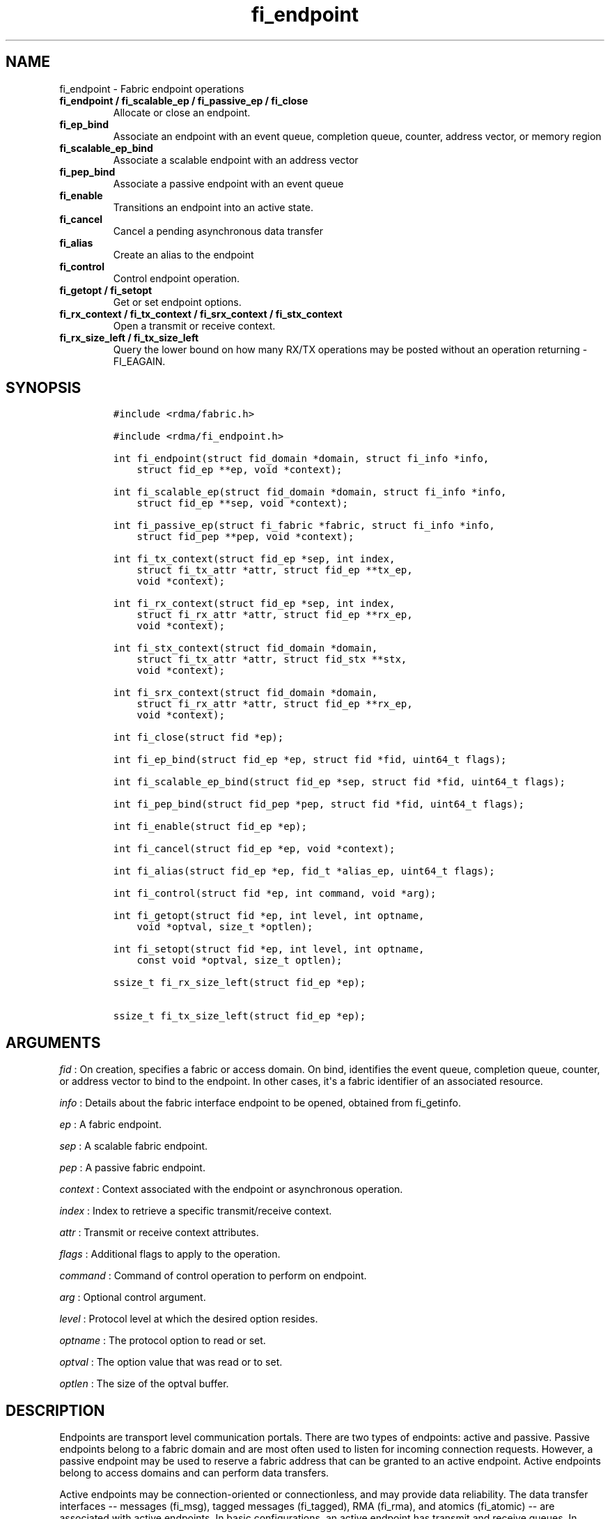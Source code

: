 .TH "fi_endpoint" "3" "2016\-02\-28" "Libfabric Programmer\[aq]s Manual" "\@VERSION\@"
.SH NAME
.PP
fi_endpoint \- Fabric endpoint operations
.TP
.B fi_endpoint / fi_scalable_ep / fi_passive_ep / fi_close
Allocate or close an endpoint.
.RS
.RE
.TP
.B fi_ep_bind
Associate an endpoint with an event queue, completion queue, counter,
address vector, or memory region
.RS
.RE
.TP
.B fi_scalable_ep_bind
Associate a scalable endpoint with an address vector
.RS
.RE
.TP
.B fi_pep_bind
Associate a passive endpoint with an event queue
.RS
.RE
.TP
.B fi_enable
Transitions an endpoint into an active state.
.RS
.RE
.TP
.B fi_cancel
Cancel a pending asynchronous data transfer
.RS
.RE
.TP
.B fi_alias
Create an alias to the endpoint
.RS
.RE
.TP
.B fi_control
Control endpoint operation.
.RS
.RE
.TP
.B fi_getopt / fi_setopt
Get or set endpoint options.
.RS
.RE
.TP
.B fi_rx_context / fi_tx_context / fi_srx_context / fi_stx_context
Open a transmit or receive context.
.RS
.RE
.TP
.B fi_rx_size_left / fi_tx_size_left
Query the lower bound on how many RX/TX operations may be posted without
an operation returning \-FI_EAGAIN.
.RS
.RE
.SH SYNOPSIS
.IP
.nf
\f[C]
#include\ <rdma/fabric.h>

#include\ <rdma/fi_endpoint.h>

int\ fi_endpoint(struct\ fid_domain\ *domain,\ struct\ fi_info\ *info,
\ \ \ \ struct\ fid_ep\ **ep,\ void\ *context);

int\ fi_scalable_ep(struct\ fid_domain\ *domain,\ struct\ fi_info\ *info,
\ \ \ \ struct\ fid_ep\ **sep,\ void\ *context);

int\ fi_passive_ep(struct\ fi_fabric\ *fabric,\ struct\ fi_info\ *info,
\ \ \ \ struct\ fid_pep\ **pep,\ void\ *context);

int\ fi_tx_context(struct\ fid_ep\ *sep,\ int\ index,
\ \ \ \ struct\ fi_tx_attr\ *attr,\ struct\ fid_ep\ **tx_ep,
\ \ \ \ void\ *context);

int\ fi_rx_context(struct\ fid_ep\ *sep,\ int\ index,
\ \ \ \ struct\ fi_rx_attr\ *attr,\ struct\ fid_ep\ **rx_ep,
\ \ \ \ void\ *context);

int\ fi_stx_context(struct\ fid_domain\ *domain,
\ \ \ \ struct\ fi_tx_attr\ *attr,\ struct\ fid_stx\ **stx,
\ \ \ \ void\ *context);

int\ fi_srx_context(struct\ fid_domain\ *domain,
\ \ \ \ struct\ fi_rx_attr\ *attr,\ struct\ fid_ep\ **rx_ep,
\ \ \ \ void\ *context);

int\ fi_close(struct\ fid\ *ep);

int\ fi_ep_bind(struct\ fid_ep\ *ep,\ struct\ fid\ *fid,\ uint64_t\ flags);

int\ fi_scalable_ep_bind(struct\ fid_ep\ *sep,\ struct\ fid\ *fid,\ uint64_t\ flags);

int\ fi_pep_bind(struct\ fid_pep\ *pep,\ struct\ fid\ *fid,\ uint64_t\ flags);

int\ fi_enable(struct\ fid_ep\ *ep);

int\ fi_cancel(struct\ fid_ep\ *ep,\ void\ *context);

int\ fi_alias(struct\ fid_ep\ *ep,\ fid_t\ *alias_ep,\ uint64_t\ flags);

int\ fi_control(struct\ fid\ *ep,\ int\ command,\ void\ *arg);

int\ fi_getopt(struct\ fid\ *ep,\ int\ level,\ int\ optname,
\ \ \ \ void\ *optval,\ size_t\ *optlen);

int\ fi_setopt(struct\ fid\ *ep,\ int\ level,\ int\ optname,
\ \ \ \ const\ void\ *optval,\ size_t\ optlen);

ssize_t\ fi_rx_size_left(struct\ fid_ep\ *ep);

ssize_t\ fi_tx_size_left(struct\ fid_ep\ *ep);
\f[]
.fi
.SH ARGUMENTS
.PP
\f[I]fid\f[] : On creation, specifies a fabric or access domain.
On bind, identifies the event queue, completion queue, counter, or
address vector to bind to the endpoint.
In other cases, it\[aq]s a fabric identifier of an associated resource.
.PP
\f[I]info\f[] : Details about the fabric interface endpoint to be
opened, obtained from fi_getinfo.
.PP
\f[I]ep\f[] : A fabric endpoint.
.PP
\f[I]sep\f[] : A scalable fabric endpoint.
.PP
\f[I]pep\f[] : A passive fabric endpoint.
.PP
\f[I]context\f[] : Context associated with the endpoint or asynchronous
operation.
.PP
\f[I]index\f[] : Index to retrieve a specific transmit/receive context.
.PP
\f[I]attr\f[] : Transmit or receive context attributes.
.PP
\f[I]flags\f[] : Additional flags to apply to the operation.
.PP
\f[I]command\f[] : Command of control operation to perform on endpoint.
.PP
\f[I]arg\f[] : Optional control argument.
.PP
\f[I]level\f[] : Protocol level at which the desired option resides.
.PP
\f[I]optname\f[] : The protocol option to read or set.
.PP
\f[I]optval\f[] : The option value that was read or to set.
.PP
\f[I]optlen\f[] : The size of the optval buffer.
.SH DESCRIPTION
.PP
Endpoints are transport level communication portals.
There are two types of endpoints: active and passive.
Passive endpoints belong to a fabric domain and are most often used to
listen for incoming connection requests.
However, a passive endpoint may be used to reserve a fabric address that
can be granted to an active endpoint.
Active endpoints belong to access domains and can perform data
transfers.
.PP
Active endpoints may be connection\-oriented or connectionless, and may
provide data reliability.
The data transfer interfaces \-\- messages (fi_msg), tagged messages
(fi_tagged), RMA (fi_rma), and atomics (fi_atomic) \-\- are associated
with active endpoints.
In basic configurations, an active endpoint has transmit and receive
queues.
In general, operations that generate traffic on the fabric are posted to
the transmit queue.
This includes all RMA and atomic operations, along with sent messages
and sent tagged messages.
Operations that post buffers for receiving incoming data are submitted
to the receive queue.
.PP
Active endpoints are created in the disabled state.
They must transition into an enabled state before accepting data
transfer operations, including posting of receive buffers.
The fi_enable call is used to transition an endpoint into an active
enabled state.
The fi_connect and fi_accept calls will also transition an endpoint into
the enabled state, if it is not already active.
.PP
In order to transition an endpoint into an enabled state, it must be
bound to one or more fabric resources.
An endpoint that will generate asynchronous completions, either through
data transfer operations or communication establishment events, must be
bound to the appropriate completion queues or event queues before being
enabled.
.PP
Once an endpoint has been activated, it may be associated with memory
regions and address vectors.
Receive buffers may be posted to it, and calls may be made to connection
establishment routines.
Connectionless endpoints may also perform data transfers.
.PP
The behavior of an endpoint may be adjusted by setting its control data
and protocol options.
This allows the underlying provider to redirect function calls to
implementations optimized to meet the desired application behavior.
.PP
If an endpoint experiences a critical error, it will transition back
into a disabled state.
Critical errors are reported through the event queue associated with the
EP.
In certain cases, a disabled endpoint may be re\-enabled.
The ability to transition back into an enabled state is provider
specific and depends on the type of error that the endpoint experienced.
When an endpoint is disabled as a result of a critical error, all
pending operations are discarded.
.SS fi_endpoint / fi_passive_ep / fi_scalable_ep
.PP
fi_endpoint allocates a new active endpoint.
fi_passive_ep allocates a new passive endpoint.
fi_scalable_ep allocates a scalable endpoint.
The properties and behavior of the endpoint are defined based on the
provided struct fi_info.
See fi_getinfo for additional details on fi_info.
fi_info flags that control the operation of an endpoint are defined
below.
See section SCALABLE ENDPOINTS.
.PP
If an active endpoint is allocated in order to accept a connection
request, the fi_info parameter must be the same as the fi_info structure
provided with the connection request (FI_CONNREQ) event.
.PP
An active endpoint may acquire the properties of a passive endpoint by
setting the fi_info handle field to the passive endpoint fabric
descriptor.
This is useful for applications that need to reserve the fabric address
of an endpoint prior to knowing if the endpoint will be used on the
active or passive side of a connection.
For example, this feature is useful for simulating socket semantics.
Once an active endpoint acquires the properties of a passive endpoint,
the passive endpoint is no longer bound to any fabric resources and must
no longer be used.
The user is expected to close the passive endpoint after opening the
active endpoint in order to free up any lingering resources that had
been used.
.SS fi_close
.PP
Closes an endpoint and release all resources associated with it.
.PP
When closing a scalable endpoint, there must be no opened transmit
contexts, or receive contexts associated with the scalable endpoint.
If resources are still associated with the scalable endpoint when
attempting to close, the call will return \-FI_EBUSY.
.PP
Outstanding operations posted to the endpoint when fi_close is called
will be discarded.
Discarded operations will silently be dropped, with no completions
reported.
Additionally, a provider may discard previously completed operations
from the associated completion queue(s).
The behavior to discard completed operations is provider specific.
.SS fi_ep_bind
.PP
fi_ep_bind is used to associate an endpoint with hardware resources.
The common use of fi_ep_bind is to direct asynchronous operations
associated with an endpoint to a completion queue.
An endpoint must be bound with CQs capable of reporting completions for
any asynchronous operation initiated on the endpoint.
This is true even for endpoints which are configured to suppress
successful completions, in order that operations that complete in error
may be reported to the user.
For passive endpoints, this requires binding the endpoint with an EQ
that supports the communication management (CM) domain.
.PP
An active endpoint may direct asynchronous completions to different CQs,
based on the type of operation.
This is specified using fi_ep_bind flags.
The following flags may be used separately or OR\[aq]ed together when
binding an endpoint to a completion domain CQ.
.PP
\f[I]FI_TRANSMIT\f[] : Directs the completion of outbound data transfer
requests to the specified completion queue.
This includes send message, RMA, and atomic operations.
The FI_SEND flag may be used interchangeably.
.PP
\f[I]FI_RECV\f[] : Directs the notification of inbound data transfers to
the specified completion queue.
This includes received messages.
.PP
\f[I]FI_SELECTIVE_COMPLETION\f[] : By default, data transfer operations
generate completion entries into a completion queue after they have
successfully completed.
Applications can use this bind flag to selectively enable when
completions are generated.
If FI_SELECTIVE_COMPLETION is specified, data transfer operations will
not generate entries for successful completions unless FI_COMPLETION is
set as an operational flag for the given operation.
FI_SELECTIVE_COMPLETION must be OR\[aq]ed with FI_SEND and/or FI_RECV
flags.
.PP
When FI_SELECTIVE_COMPLETION is set, the user must determine when a
request that does NOT have FI_COMPLETION set has completed indirectly,
usually based on the completion of a subsequent operation.
Use of this flag may improve performance by allowing the provider to
avoid writing a completion entry for every operation.
.PP
Example: An application can selectively generate send completions by
using the following general approach:
.IP
.nf
\f[C]
\ \ fi_tx_attr::op_flags\ =\ 0;\ //\ default\ \-\ no\ completion
\ \ fi_ep_bind(ep,\ cq,\ FI_SEND\ |\ FI_SELECTIVE_COMPLETION);
\ \ fi_send(ep,\ ...);\ \ \ \ \ \ \ \ \ \ \ \ \ \ \ \ \ \ \ //\ no\ completion
\ \ fi_sendv(ep,\ ...);\ \ \ \ \ \ \ \ \ \ \ \ \ \ \ \ \ \ //\ no\ completion
\ \ fi_sendmsg(ep,\ ...,\ FI_COMPLETION);\ //\ completion!
\ \ fi_inject(ep,\ ...);\ \ \ \ \ \ \ \ \ \ \ \ \ \ \ \ \ //\ no\ completion
\f[]
.fi
.PP
Example: An application can selectively disable send completions by
modifying the operational flags:
.IP
.nf
\f[C]
\ \ fi_tx_attr::op_flags\ =\ FI_COMPLETION;\ //\ default\ \-\ completion
\ \ fi_ep_bind(ep,\ cq,\ FI_SEND\ |\ FI_SELECTIVE_COMPLETION);
\ \ fi_send(ep,\ ...);\ \ \ \ \ \ \ //\ completion
\ \ fi_sendv(ep,\ ...);\ \ \ \ \ \ //\ completion
\ \ fi_sendmsg(ep,\ ...,\ 0);\ //\ no\ completion!
\ \ fi_inject(ep,\ ...);\ \ \ \ \ //\ no\ completion!
\f[]
.fi
.PP
Example: Omitting FI_SELECTIVE_COMPLETION when binding will generate
completions for all non\-fi_inject calls:
.IP
.nf
\f[C]
\ \ fi_tx_attr::op_flags\ =\ 0;
\ \ fi_ep_bind(ep,\ cq,\ FI_SEND);\ \ //\ default\ \-\ completion
\ \ fi_send(ep,\ ...);\ \ \ \ \ \ \ \ \ \ \ \ \ \ \ \ \ \ \ //\ completion
\ \ fi_sendv(ep,\ ...);\ \ \ \ \ \ \ \ \ \ \ \ \ \ \ \ \ \ //\ completion
\ \ fi_sendmsg(ep,\ ...,\ 0);\ \ \ \ \ \ \ \ \ \ \ \ \ //\ completion!
\ \ fi_sendmsg(ep,\ ...,\ FI_COMPLETION);\ //\ completion
\ \ fi_sendmsg(ep,\ ...,\ FI_INJECT|FI_COMPLETION);\ //\ completion!
\ \ fi_inject(ep,\ ...);\ \ \ \ \ \ \ \ \ \ \ \ \ \ \ \ \ //\ no\ completion!
\f[]
.fi
.PP
An endpoint may also, or instead, be bound to a fabric counter.
When binding an endpoint to a counter, the following flags may be
specified.
.PP
\f[I]FI_SEND\f[] : Increments the specified counter whenever a
successful message is transferred over the endpoint.
Sent messages include both tagged and normal message operations.
.PP
\f[I]FI_RECV\f[] : Increments the specified counter whenever a
successful message is received over the endpoint.
Received messages include both tagged and normal message operations.
.PP
\f[I]FI_READ\f[] : Increments the specified counter whenever a
successful RMA read or atomic fetch operation is initiated from the
endpoint.
.PP
\f[I]FI_WRITE\f[] : Increments the specified counter whenever a
successful RMA write or atomic operation is initiated from the endpoint.
.PP
\f[I]FI_REMOTE_READ\f[] : Increments the specified counter whenever a
successful RMA read or atomic fetch operation is initiated from a remote
endpoint that targets the given endpoint.
Use of this flag requires that the endpoint be created using
FI_RMA_EVENT.
.PP
\f[I]FI_REMOTE_WRITE\f[] : Increments the specified counter whenever a
successful RMA write or atomic operation is initiated from a remote
endpoint that targets the given endpoint.
Use of this flag requires that the endpoint be created using
FI_RMA_EVENT.
.PP
Connectionless endpoints must be bound to a single address vector.
If an endpoint is using a shared transmit and/or receive context, the
shared contexts must be bound to the endpoint.
CQs, counters, AV, and shared contexts must be bound to endpoints before
they are enabled.
.SS fi_scalable_ep_bind
.PP
fi_scalable_ep_bind is used to associate a scalable endpoint with an
address vector.
See section on SCALABLE ENDPOINTS.
A scalable endpoint has a single transport level address and can support
multiple transmit and receive contexts.
The transmit and receive contexts share the transport\-level address.
Address vectors that are bound to scalable endpoints are implicitly
bound to any transmit or receive contexts created using the scalable
endpoint.
.SS fi_enable
.PP
This call transitions the endpoint into an enabled state.
An endpoint must be enabled before it may be used to perform data
transfers.
Enabling an endpoint typically results in hardware resources being
assigned to it.
.PP
Calling connect or accept on an endpoint will implicitly enable an
endpoint if it has not already been enabled.
.PP
fi_enable may also be used to re\-enable an endpoint that has been
disabled as a result of experiencing a critical error.
Applications should check the return value from fi_enable to see if a
disabled endpoint has successfully be re\-enabled.
.SS fi_cancel
.PP
fi_cancel attempts to cancel an outstanding asynchronous operation.
Canceling an operation causes the fabric provider to search for the
operation and, if it is still pending, complete it as having been
canceled.
If multiple outstanding operations match the context parameter, only one
will be canceled.
In this case, the operation which is canceled is provider specific.
The cancel operation is asynchronous, but will complete within a bounded
period of time.
.SS fi_alias
.PP
This call creates an alias to the specified endpoint.
Conceptually, an endpoint alias provides an alternate software path from
the application to the underlying provider hardware.
Applications configure an alias endpoint with data transfer flags,
specified through the fi_alias call.
Typically, the data transfer flags will be different than those assigned
to the actual endpoint.
The alias mechanism allows a single endpoint to have multiple optimized
software interfaces.
All allocated aliases must be closed for the underlying endpoint to be
released.
.SS fi_control
.PP
The control operation is used to adjust the default behavior of an
endpoint.
It allows the underlying provider to redirect function calls to
implementations optimized to meet the desired application behavior.
As a result, calls to fi_ep_control must be serialized against all other
calls to an endpoint.
.PP
The base operation of an endpoint is selected during creation using
struct fi_info.
The following control commands and arguments may be assigned to an
endpoint.
.PP
**FI_GETOPSFLAG \-\- uint64_t *flags** : Used to retrieve the current
value of flags associated with data transfer operations initiated on the
endpoint.
See below for a list of control flags.
.PP
**FI_SETOPSFLAG \-\- uint64_t *flags** : Used to change the data
transfer operation flags associated with an endpoint.
The FI_READ, FI_WRITE, FI_SEND, FI_RECV flags indicate the type of data
transfer that the flags should apply to, with other flags OR\[aq]ed in.
Valid control flags are defined below.
.PP
**FI_BACKLOG \- int *value** : This option only applies to passive
endpoints.
It is used to set the connection request backlog for listening
endpoints.
.SS fi_getopt / fi_setopt
.PP
Endpoint protocol operations may be retrieved using fi_getopt or set
using fi_setopt.
Applications specify the level that a desired option exists, identify
the option, and provide input/output buffers to get or set the option.
fi_setopt provides an application a way to adjust low\-level protocol
and implementation specific details of an endpoint.
.PP
The following option levels and option names and parameters are defined.
.PP
\f[I]FI_OPT_ENDPOINT\f[]
.IP \[bu] 2
\f[I]FI_OPT_MIN_MULTI_RECV \- size_t\f[] : Defines the minimum receive
buffer space available when the receive buffer is automatically freed
(see FI_MULTI_RECV).
Modifying this value is only guaranteed to set the minimum buffer space
needed on receives posted after the value has been changed.
It is recommended that applications that want to override the default
MIN_MULTI_RECV value set this option before enabling the corresponding
endpoint.
.IP \[bu] 2
\f[I]FI_OPT_CM_DATA_SIZE \- size_t\f[] : Defines the size of available
space in CM messages for user\-defined data.
This value limits the amount of data that applications can exchange
between peer endpoints using the fi_connect, fi_accept, and fi_reject
operations.
This option is read only.
.SS fi_rx_size_left
.PP
The fi_rx_size_left call returns a lower bound on the number of receive
operations that may be posted to the given endpoint without that
operation returning \-FI_EAGAIN.
Depending on the specific details of the subsequently posted receive
operations (e.g., number of iov entries, which receive function is
called, etc.), it may be possible to post more receive operations than
originally indicated by fi_rx_size_left.
.SS fi_tx_size_left
.PP
The fi_tx_size_left call returns a lower bound on the number of transmit
operations that may be posted to the given endpoint without that
operation returning \-FI_EAGAIN.
Depending on the specific details of the subsequently posted transmit
operations (e.g., number of iov entries, which transmit function is
called, etc.), it may be possible to post more transmit operations than
originally indicated by fi_tx_size_left.
.SH ENDPOINT ATTRIBUTES
.PP
The fi_ep_attr structure defines the set of attributes associated with
an endpoint.
Endpoint attributes may be further refined using the transmit and
receive context attributes as shown below.
.IP
.nf
\f[C]
struct\ fi_ep_attr\ {
\ \ \ \ enum\ fi_ep_type\ type;
\ \ \ \ uint32_t\ \ \ \ \ \ \ \ protocol;
\ \ \ \ uint32_t\ \ \ \ \ \ \ \ protocol_version;
\ \ \ \ size_t\ \ \ \ \ \ \ \ \ \ max_msg_size;
\ \ \ \ size_t\ \ \ \ \ \ \ \ \ \ msg_prefix_size;
\ \ \ \ size_t\ \ \ \ \ \ \ \ \ \ max_order_raw_size;
\ \ \ \ size_t\ \ \ \ \ \ \ \ \ \ max_order_war_size;
\ \ \ \ size_t\ \ \ \ \ \ \ \ \ \ max_order_waw_size;
\ \ \ \ uint64_t\ \ \ \ \ \ \ \ mem_tag_format;
\ \ \ \ size_t\ \ \ \ \ \ \ \ \ \ tx_ctx_cnt;
\ \ \ \ size_t\ \ \ \ \ \ \ \ \ \ rx_ctx_cnt;
};
\f[]
.fi
.SS type \- Endpoint Type
.PP
If specified, indicates the type of fabric interface communication
desired.
Supported types are:
.PP
\f[I]FI_EP_UNSPEC\f[] : The type of endpoint is not specified.
This is usually provided as input, with other attributes of the endpoint
or the provider selecting the type.
.PP
\f[I]FI_EP_MSG\f[] : Provides a reliable, connection\-oriented data
transfer service with flow control that maintains message boundaries.
.PP
\f[I]FI_EP_DGRAM\f[] : Supports a connectionless, unreliable datagram
communication.
Message boundaries are maintained, but the maximum message size may be
limited to the fabric MTU.
Flow control is not guaranteed.
.PP
\f[I]FI_EP_RDM\f[] : Reliable datagram message.
Provides a reliable, unconnected data transfer service with flow control
that maintains message boundaries.
.SS Protocol
.PP
Specifies the low\-level end to end protocol employed by the provider.
A matching protocol must be used by communicating endpoints to ensure
interoperability.
The following protocol values are defined.
Provider specific protocols are also allowed.
Provider specific protocols will be indicated by having the upper bit of
the protocol value set to one.
.PP
\f[I]FI_PROTO_UNSPEC\f[] : The protocol is not specified.
This is usually provided as input, with other attributes of the socket
or the provider selecting the actual protocol.
.PP
\f[I]FI_PROTO_RDMA_CM_IB_RC\f[] : The protocol runs over Infiniband
reliable\-connected queue pairs, using the RDMA CM protocol for
connection establishment.
.PP
\f[I]FI_PROTO_IWARP\f[] : The protocol runs over the Internet wide area
RDMA protocol transport.
.PP
\f[I]FI_PROTO_IB_UD\f[] : The protocol runs over Infiniband unreliable
datagram queue pairs.
.PP
\f[I]FI_PROTO_PSMX\f[] : The protocol is based on an Intel proprietary
protocol known as PSM, performance scaled messaging.
PSMX is an extended version of the PSM protocol to support the libfabric
interfaces.
.PP
\f[I]FI_PROTO_UDP\f[] : The protocol sends and receives UDP datagrams.
For example, an endpoint using \f[I]FI_PROTO_UDP\f[] will be able to
communicate with a remote peer that is using Berkeley
\f[I]SOCK_DGRAM\f[] sockets using \f[I]IPPROTO_UDP\f[].
.PP
\f[I]FI_PROTO_SOCK_TCP\f[] : The protocol is layered over TCP packets.
.SS protocol_version \- Protocol Version
.PP
Identifies which version of the protocol is employed by the provider.
The protocol version allows providers to extend an existing protocol, by
adding support for additional features or functionality for example, in
a backward compatible manner.
Providers that support different versions of the same protocol should
inter\-operate, but only when using the capabilities defined for the
lesser version.
.SS max_msg_size \- Max Message Size
.PP
Defines the maximum size for an application data transfer as a single
operation.
.SS msg_prefix_size \- Message Prefix Size
.PP
Specifies the size of any required message prefix buffer space.
This field will be 0 unless the FI_MSG_PREFIX mode is enabled.
If msg_prefix_size is > 0 the specified value will be a multiple of
8\-bytes.
.SS Max RMA Ordered Size
.PP
The maximum ordered size specifies the delivery order of transport data
into target memory for RMA and atomic operations.
Data ordering is separate, but dependent on message ordering (defined
below).
Data ordering is unspecified where message order is not defined.
.PP
Data ordering refers to the access of target memory by subsequent
operations.
When back to back RMA read or write operations access the same
registered memory location, data ordering indicates whether the second
operation reads or writes the target memory after the first operation
has completed.
Because RMA ordering applies between two operations, and not within a
single data transfer, ordering is defined per byte\-addressable memory
location.
I.e.
ordering specifies whether location X is accessed by the second
operation after the first operation.
Nothing is implied about the completion of the first operation before
the second operation is initiated.
.PP
In order to support large data transfers being broken into multiple
packets and sent using multiple paths through the fabric, data ordering
may be limited to transfers of a specific size or less.
Providers specify when data ordering is maintained through the following
values.
Note that even if data ordering is not maintained, message ordering may
be.
.PP
\f[I]max_order_raw_size\f[] : Read after write size.
If set, an RMA or atomic read operation issued after an RMA or atomic
write operation, both of which are smaller than the size, will be
ordered.
The RMA or atomic read operation will see the results of the previous
RMA or atomic write.
.PP
\f[I]max_order_war_size\f[] : Write after read size.
If set, an RMA or atomic write operation issued after an RMA or atomic
read operation, both of which are smaller than the size, will be
ordered.
The RMA or atomic read operation will see the initial value of the
target memory region before a subsequent RMA or atomic write updates the
value.
.PP
\f[I]max_order_waw_size\f[] : Write after write size.
If set, an RMA or atomic write operation issued after an RMA or atomic
write operation, both of which are smaller than the size, will be
ordered.
The target memory region will reflect the results of the second RMA or
atomic write.
.PP
An order size value of 0 indicates that ordering is not guaranteed.
A value of \-1 guarantees ordering for any data size.
.SS mem_tag_format \- Memory Tag Format
.PP
The memory tag format is a bit array used to convey the number of tagged
bits supported by a provider.
Additionally, it may be used to divide the bit array into separate
fields.
The mem_tag_format optionally begins with a series of bits set to 0, to
signify bits which are ignored by the provider.
Following the initial prefix of ignored bits, the array will consist of
alternating groups of bits set to all 1\[aq]s or all 0\[aq]s.
Each group of bits corresponds to a tagged field.
The implication of defining a tagged field is that when a mask is
applied to the tagged bit array, all bits belonging to a single field
will either be set to 1 or 0, collectively.
.PP
For example, a mem_tag_format of 0x30FF indicates support for 14 tagged
bits, separated into 3 fields.
The first field consists of 2\-bits, the second field 4\-bits, and the
final field 8\-bits.
Valid masks for such a tagged field would be a bitwise OR\[aq]ing of
zero or more of the following values: 0x3000, 0x0F00, and 0x00FF.
.PP
By identifying fields within a tag, a provider may be able to optimize
their search routines.
An application which requests tag fields must provide tag masks that
either set all mask bits corresponding to a field to all 0 or all 1.
When negotiating tag fields, an application can request a specific
number of fields of a given size.
A provider must return a tag format that supports the requested number
of fields, with each field being at least the size requested, or fail
the request.
A provider may increase the size of the fields.
When reporting completions (see FI_CQ_FORMAT_TAGGED), the provider must
provide the exact value of the recieved tag, clearing out any
unsupported tag bits.
.PP
It is recommended that field sizes be ordered from smallest to largest.
A generic, unstructured tag and mask can be achieved by requesting a bit
array consisting of alternating 1\[aq]s and 0\[aq]s.
.SS tx_ctx_cnt \- Transmit Context Count
.PP
Number of transmit contexts to associate with the endpoint.
If not specified (0), 1 context will be assigned if the endpoint
supports outbound transfers.
Transmit contexts are independent transmit queues that may be separately
configured.
Each transmit context may be bound to a separate CQ, and no ordering is
defined between contexts.
Additionally, no synchronization is needed when accessing contexts in
parallel.
.PP
If the count is set to the value FI_SHARED_CONTEXT, the endpoint will be
configured to use a shared transmit context, if supported by the
provider.
Providers that do not support shared transmit contexts will fail the
request.
.PP
See the scalable endpoint and shared contexts sections for additional
details.
.SS rx_ctx_cnt \- Receive Context Count
.PP
Number of receive contexts to associate with the endpoint.
If not specified, 1 context will be assigned if the endpoint supports
inbound transfers.
Receive contexts are independent processing queues that may be
separately configured.
Each receive context may be bound to a separate CQ, and no ordering is
defined between contexts.
Additionally, no synchronization is needed when accessing contexts in
parallel.
.PP
If the count is set to the value FI_SHARED_CONTEXT, the endpoint will be
configured to use a shared receive context, if supported by the
provider.
Providers that do not support shared receive contexts will fail the
request.
.PP
See the scalable endpoint and shared contexts sections for additional
details.
.SH TRANSMIT CONTEXT ATTRIBUTES
.PP
Attributes specific to the transmit capabilities of an endpoint are
specified using struct fi_tx_attr.
.IP
.nf
\f[C]
struct\ fi_tx_attr\ {
\ \ \ \ uint64_t\ \ caps;
\ \ \ \ uint64_t\ \ mode;
\ \ \ \ uint64_t\ \ op_flags;
\ \ \ \ uint64_t\ \ msg_order;
\ \ \ \ uint64_t\ \ comp_order;
\ \ \ \ size_t\ \ \ \ inject_size;
\ \ \ \ size_t\ \ \ \ size;
\ \ \ \ size_t\ \ \ \ iov_limit;
\ \ \ \ size_t\ \ \ \ rma_iov_limit;
};
\f[]
.fi
.SS caps \- Capabilities
.PP
The requested capabilities of the context.
The capabilities must be a subset of those requested of the associated
endpoint.
See the CAPABILITIES section of fi_getinfo(3) for capability details.
If the caps field is 0 on input to fi_getinfo(3), the caps value from
the fi_info structure will be used.
.SS mode
.PP
The operational mode bits of the context.
The mode bits will be a subset of those associated with the endpoint.
See the MODE section of fi_getinfo(3) for details.
A mode value of 0 will be ignored on input to fi_getinfo(3), with the
mode value of the fi_info structure used instead.
On return from fi_getinfo(3), the mode will be set only to those
constraints specific to transmit operations.
.SS op_flags \- Default transmit operation flags
.PP
Flags that control the operation of operations submitted against the
context.
Applicable flags are listed in the Operation Flags section.
.SS msg_order \- Message Ordering
.PP
Message ordering refers to the order in which transport layer headers
(as viewed by the application) are processed.
Relaxed message order enables data transfers to be sent and received out
of order, which may improve performance by utilizing multiple paths
through the fabric from the initiating endpoint to a target endpoint.
Message order applies only between a single source and destination
endpoint pair.
Ordering between different target endpoints is not defined.
.PP
Message order is determined using a set of ordering bits.
Each set bit indicates that ordering is maintained between data
transfers of the specified type.
Message order is defined for [read | write | send] operations submitted
by an application after [read | write | send] operations.
.PP
Message ordering only applies to the end to end transmission of
transport headers.
Message ordering is necessary, but does not guarantee, the order in
which message data is sent or received by the transport layer.
Message ordering requires matching ordering semantics on the receiving
side of a data transfer operation in order to guarantee that ordering is
met.
.PP
\f[I]FI_ORDER_NONE\f[] : No ordering is specified.
This value may be used as input in order to obtain the default message
order supported by the provider.
.PP
\f[I]FI_ORDER_RAR\f[] : Read after read.
If set, RMA and atomic read operations are transmitted in the order
submitted relative to other RMA and atomic read operations.
If not set, RMA and atomic reads may be transmitted out of order from
their submission.
.PP
\f[I]FI_ORDER_RAW\f[] : Read after write.
If set, RMA and atomic read operations are transmitted in the order
submitted relative to RMA and atomic write operations.
If not set, RMA and atomic reads may be transmitted ahead of RMA and
atomic writes.
.PP
\f[I]FI_ORDER_RAS\f[] : Read after send.
If set, RMA and atomic read operations are transmitted in the order
submitted relative to message send operations, including tagged sends.
If not set, RMA and atomic reads may be transmitted ahead of sends.
.PP
\f[I]FI_ORDER_WAR\f[] : Write after read.
If set, RMA and atomic write operations are transmitted in the order
submitted relative to RMA and atomic read operations.
If not set, RMA and atomic writes may be transmitted ahead of RMA and
atomic reads.
.PP
\f[I]FI_ORDER_WAW\f[] : Write after write.
If set, RMA and atomic write operations are transmitted in the order
submitted relative to other RMA and atomic write operations.
If not set, RMA and atomic writes may be transmitted out of order from
their submission.
.PP
\f[I]FI_ORDER_WAS\f[] : Write after send.
If set, RMA and atomic write operations are transmitted in the order
submitted relative to message send operations, including tagged sends.
If not set, RMA and atomic writes may be transmitted ahead of sends.
.PP
\f[I]FI_ORDER_SAR\f[] : Send after read.
If set, message send operations, including tagged sends, are transmitted
in order submitted relative to RMA and atomic read operations.
If not set, message sends may be transmitted ahead of RMA and atomic
reads.
.PP
\f[I]FI_ORDER_SAW\f[] : Send after write.
If set, message send operations, including tagged sends, are transmitted
in order submitted relative to RMA and atomic write operations.
If not set, message sends may be transmitted ahead of RMA and atomic
writes.
.PP
\f[I]FI_ORDER_SAS\f[] : Send after send.
If set, message send operations, including tagged sends, are transmitted
in the order submitted relative to other message send.
If not set, message sends may be transmitted out of order from their
submission.
.SS comp_order \- Completion Ordering
.PP
Completion ordering refers to the order in which completed requests are
written into the completion queue.
Completion ordering is similar to message order.
Relaxed completion order may enable faster reporting of completed
transfers, allow acknowledgments to be sent over different fabric paths,
and support more sophisticated retry mechanisms.
This can result in lower\-latency completions, particularly when using
unconnected endpoints.
Strict completion ordering may require that providers queue completed
operations or limit available optimizations.
.PP
For transmit requests, completion ordering depends on the endpoint
communication type.
For unreliable communication, completion ordering applies to all data
transfer requests submitted to an endpoint.
For reliable communication, completion ordering only applies to requests
that target a single destination endpoint.
Completion ordering of requests that target different endpoints over a
reliable transport is not defined.
.PP
Applications should specify the completion ordering that they support or
require.
Providers should return the completion order that they actually provide,
with the constraint that the returned ordering is stricter than that
specified by the application.
Supported completion order values are:
.PP
\f[I]FI_ORDER_NONE\f[] : No ordering is defined for completed
operations.
Requests submitted to the transmit context may complete in any order.
.PP
\f[I]FI_ORDER_STRICT\f[] : Requests complete in the order in which they
are submitted to the transmit context.
.SS inject_size
.PP
The requested inject operation size (see the FI_INJECT flag) that the
context will support.
This is the maximum size data transfer that can be associated with an
inject operation (such as fi_inject) or may be used with the FI_INJECT
data transfer flag.
.SS size
.PP
The size of the context.
The size is specified as the minimum number of transmit operations that
may be posted to the endpoint without the operation returning
\-FI_EAGAIN.
.SS iov_limit
.PP
This is the maximum number of IO vectors (scatter\-gather elements) that
a single posted operation may reference.
.SS rma_iov_limit
.PP
This is the maximum number of RMA IO vectors (scatter\-gather elements)
that an RMA or atomic operation may reference.
The rma_iov_limit corresponds to the rma_iov_count values in RMA and
atomic operations.
See struct fi_msg_rma and struct fi_msg_atomic in fi_rma.3 and
fi_atomic.3, for additional details.
This limit applies to both the number of RMA IO vectors that may be
specified when initiating an operation from the local endpoint, as well
as the maximum number of IO vectors that may be carried in a single
request from a remote endpoint.
.SH RECEIVE CONTEXT ATTRIBUTES
.PP
Attributes specific to the receive capabilities of an endpoint are
specified using struct fi_rx_attr.
.IP
.nf
\f[C]
struct\ fi_rx_attr\ {
\ \ \ \ uint64_t\ \ caps;
\ \ \ \ uint64_t\ \ mode;
\ \ \ \ uint64_t\ \ op_flags;
\ \ \ \ uint64_t\ \ msg_order;
\ \ \ \ uint64_t\ \ comp_order;
\ \ \ \ size_t\ \ \ \ total_buffered_recv;
\ \ \ \ size_t\ \ \ \ size;
\ \ \ \ size_t\ \ \ \ iov_limit;
};
\f[]
.fi
.SS caps \- Capabilities
.PP
The requested capabilities of the context.
The capabilities must be a subset of those requested of the associated
endpoint.
See the CAPABILITIES section if fi_getinfo(3) for capability details.
If the caps field is 0 on input to fi_getinfo(3), the caps value from
the fi_info structure will be used.
.SS mode
.PP
The operational mode bits of the context.
The mode bits will be a subset of those associated with the endpoint.
See the MODE section of fi_getinfo(3) for details.
A mode value of 0 will be ignored on input to fi_getinfo(3), with the
mode value of the fi_info structure used instead.
On return from fi_getinfo(3), the mode will be set only to those
constraints specific to receive operations.
.SS op_flags \- Default receive operation flags
.PP
Flags that control the operation of operations submitted against the
context.
Applicable flags are listed in the Operation Flags section.
.SS msg_order \- Message Ordering
.PP
For a description of message ordering, see the msg_order field in the
\f[I]Transmit Context Attribute\f[] section.
Receive context message ordering defines the order in which received
transport message headers are processed when received by an endpoint.
.PP
The following ordering flags, as defined for transmit ordering, also
apply to the processing of received operations: FI_ORDER_NONE,
FI_ORDER_RAR, FI_ORDER_RAW, FI_ORDER_RAS, FI_ORDER_WAR, FI_ORDER_WAW,
FI_ORDER_WAS, FI_ORDER_SAR, FI_ORDER_SAW, and FI_ORDER_SAS.
.SS comp_order \- Completion Ordering
.PP
For a description of completion ordering, see the comp_order field in
the \f[I]Transmit Context Attribute\f[] section.
.PP
\f[I]FI_ORDER_NONE\f[] : No ordering is defined for completed
operations.
Receive operations may complete in any order, regardless of their
submission order.
.PP
\f[I]FI_ORDER_STRICT\f[] : Receive operations complete in the order in
which they are processed by the receive context, based on the receive
side msg_order attribute.
.PP
\f[I]FI_ORDER_DATA\f[] : When set, this bit indicates that received data
is written into memory in order.
Data ordering applies to memory accessed as part of a single operation
and between operations if message ordering is guaranteed.
.SS total_buffered_recv
.PP
Defines the total available space allocated by the provider to buffer
messages that are received for which there is no matching receive
operation.
If set to 0, and the domain does not support FI_RM_ENABLED, any messages
that arrive before a receive buffer has been posted are lost.
When the domain supports FI_RM_ENABLED, the actual amount of buffering
provided may exceed the value specified in total_buffered_recv.
.SS size
.PP
The size of the context.
The size is specified as the minimum number of receive operations that
may be posted to the endpoint without the operation returning
\-FI_EAGAIN.
.SS iov_limit
.PP
This is the maximum number of IO vectors (scatter\-gather elements) that
a single posted operating may reference.
.SH SCALABLE ENDPOINTS
.PP
A scalable endpoint is a communication portal that supports multiple
transmit and receive contexts.
Scalable endpoints are loosely modeled after the networking concept of
transmit/receive side scaling, also known as multi\-queue.
Support for scalable endpoints is domain specific.
Scalable endpoints may improve the performance of multi\-threaded and
parallel applications, by allowing threads to access independent
transmit and receive queues.
A scalable endpoint has a single transport level address, which can
reduce the memory requirements needed to store remote addressing data,
versus using standard endpoints.
Scalable endpoints cannot be used directly for communication operations,
and require the application to explicitly create transmit and receive
contexts as described below.
.SS fi_tx_context
.PP
Transmit contexts are independent transmit queues.
Ordering and synchronization between contexts are not defined.
Conceptually a transmit context behaves similar to a send\-only
endpoint.
A transmit context may be configured with relaxed capabilities, and has
its own completion queue.
The number of transmit contexts associated with an endpoint is specified
during endpoint creation.
.PP
The fi_tx_context call is used to retrieve a specific context,
identified by an index.
Providers may dynamically allocate contexts when fi_tx_context is
called, or may statically create all contexts when fi_endpoint is
invoked.
By default, a transmit context inherits the properties of its associated
endpoint.
However, applications may request context specific attributes through
the attr parameter.
Support for per transmit context attributes is provider specific and not
guaranteed.
Providers will return the actual attributes assigned to the context
through the attr parameter, if provided.
.SS fi_rx_context
.PP
Receive contexts are independent receive queues for receiving incoming
data.
Ordering and synchronization between contexts are not guaranteed.
Conceptually a receive context behaves similar to a receive\-only
endpoint.
A receive context may be configured with relaxed endpoint capabilities,
and has its own completion queue.
The number of receive contexts associated with an endpoint is specified
during endpoint creation.
.PP
Receive contexts are often associated with steering flows, that specify
which incoming packets targeting a scalable endpoint to process.
However, receive contexts may be targeted directly by the initiator, if
supported by the underlying protocol.
Such contexts are referred to as \[aq]named\[aq].
Support for named contexts must be indicated by setting the caps
FI_NAMED_RX_CTX capability when the corresponding endpoint is created.
Support for named receive contexts is coordinated with address vectors.
See fi_av(3) and fi_rx_addr(3).
.PP
The fi_rx_context call is used to retrieve a specific context,
identified by an index.
Providers may dynamically allocate contexts when fi_rx_context is
called, or may statically create all contexts when fi_endpoint is
invoked.
By default, a receive context inherits the properties of its associated
endpoint.
However, applications may request context specific attributes through
the attr parameter.
Support for per receive context attributes is provider specific and not
guaranteed.
Providers will return the actual attributes assigned to the context
through the attr parameter, if provided.
.SH SHARED CONTEXTS
.PP
Shared contexts are transmit and receive contexts explicitly shared
among one or more endpoints.
A shareable context allows an application to use a single dedicated
provider resource among multiple transport addressable endpoints.
This can greatly reduce the resources needed to manage communication
over multiple endpoints by multiplexing transmit and/or receive
processing, with the potential cost of serializing access across
multiple endpoints.
Support for shareable contexts is domain specific.
.PP
Conceptually, shareable transmit contexts are transmit queues that may
be accessed by many endpoints.
The use of a shared transmit context is mostly opaque to an application.
Applications must allocate and bind shared transmit contexts to
endpoints, but operations are posted directly to the endpoint.
Shared transmit contexts are not associated with completion queues or
counters.
Completed operations are posted to the CQs bound to the endpoint.
An endpoint may only be associated with a single shared transmit
context.
.PP
Unlike shared transmit contexts, applications interact directly with
shared receive contexts.
Users post receive buffers directly to a shared receive context, with
the buffers usable by any endpoint bound to the shared receive context.
Shared receive contexts are not associated with completion queues or
counters.
Completed receive operations are posted to the CQs bound to the
endpoint.
An endpoint may only be associated with a single receive context, and
all connectionless endpoints associated with a shared receive context
must also share the same address vector.
.PP
Endpoints associated with a shared transmit context may use dedicated
receive contexts, and vice\-versa.
Or an endpoint may use shared transmit and receive contexts.
And there is no requirement that the same group of endpoints sharing a
context of one type also share the context of an alternate type.
Furthermore, an endpoint may use a shared context of one type, but a
scalable set of contexts of the alternate type.
.SS fi_stx_context
.PP
This call is used to open a shareable transmit context.
See fi_tx_context call under the SCALABLE ENDPOINTS section for details
on the transit context attributes.
The exception is that endpoints attached to a shared transmit context
must use a subset of the transmit context attributes.
This is opposite of the requirement for scalable endpoints.
.SS fi_srx_context
.PP
This allocates a shareable receive context.
See fi_rx_context call under SCALABLE ENDPOINTS section for details on
the receive context attributes.
The exception is that endpoints attached to a shared receive context
must use a subset of the receive context attributes.
This is opposite of the requirement for scalable endpoints.
.SH OPERATION FLAGS
.PP
Operation flags are obtained by OR\-ing the following flags together.
Operation flags define the default flags applied to an endpoint\[aq]s
data transfer operations, where a flags parameter is not available.
Data transfer operations that take flags as input override the op_flags
value of an endpoint.
.PP
\f[I]FI_INJECT\f[] : Indicates that all outbound data buffers should be
returned to the user\[aq]s control immediately after a data transfer
call returns, even if the operation is handled asynchronously.
This may require that the provider copy the data into a local buffer and
transfer out of that buffer.
A provider may limit the total amount of send data that may be buffered
and/or the size of a single send.
.PP
\f[I]FI_MULTI_RECV\f[] : Applies to posted receive operations.
This flag allows the user to post a single buffer that will receive
multiple incoming messages.
Received messages will be packed into the receive buffer until the
buffer has been consumed.
Use of this flag may cause a single posted receive operation to generate
multiple completions as messages are placed into the buffer.
The placement of received data into the buffer may be subjected to
provider specific alignment restrictions.
The buffer will be returned to the application\[aq]s control, and an
\f[I]FI_MULTI_RECV\f[] completion will be generated, when a message is
received that cannot fit into the remaining free buffer space.
.PP
\f[I]FI_COMPLETION\f[] : Indicates that a completion entry should be
generated for data transfer operations.
.PP
\f[I]FI_INJECT_COMPLETE\f[] : Indicates that a completion should be
generated when the source buffer(s) may be reused.
A completion guarantees that the buffers will not be read from again and
the application may reclaim them.
No other guarantees are made with respect to the state of the operation.
.PP
Note: This flag is used to control when a completion entry is inserted
into a completion queue.
It does not apply to operations that do not generate a completion queue
entry, such as the fi_inject operation.
.PP
\f[I]FI_TRANSMIT_COMPLETE\f[] : Indicates that a completion should be
generated when the transmit operation has completed relative to the
local provider.
The exact behavior is dependent on the endpoint type.
.PP
For reliable endpoints:
.PP
Indicates that a completion should be generated when the operation has
been delivered to the peer endpoint.
A completion guarantees that the operation is no longer dependent on the
fabric or local resources.
The state of the operation at the peer endpoint is not defined.
.PP
For unreliable endpoints:
.PP
Indicates that a completion should be generated when the operation has
been delivered to the fabric.
A completion guarantees that the operation is no longer dependent on
local resources.
The state of the operation within the fabric is not defined.
.PP
\f[I]FI_DELIVERY_COMPLETE\f[] : Indicates that a completion should not
be generated until an operation has been processed by the destination
endpoint(s).
A completion guarantees that the result of the operation is available.
.PP
This completion mode applies only to reliable endpoints.
For operations that return data to the initiator, such as RMA read or
atomic\-fetch, the source endpoint is also considered a destination
endpoint.
This is the default completion mode for such operations.
.SH NOTES
.PP
Users should call fi_close to release all resources allocated to the
fabric endpoint.
.PP
Endpoints allocated with the FI_CONTEXT mode set must typically provide
struct fi_context as their per operation context parameter.
(See fi_getinfo.3 for details.) However, when FI_SELECTIVE_COMPLETION is
enabled to suppress completion entries, and an operation is initiated
without FI_COMPLETION flag set, then the context parameter is ignored.
An application does not need to pass in a valid struct fi_context into
such data transfers.
.PP
Operations that complete in error that are not associated with valid
operational context will use the endpoint context in any error reporting
structures.
.PP
Although applications typically associate individual completions with
either completion queues or counters, an endpoint can be attached to
both a counter and completion queue.
When combined with using selective completions, this allows an
application to use counters to track successful completions, with a CQ
used to report errors.
Operations that complete with an error increment the error counter and
generate a completion event.
The generation of entries going to the CQ can then be controlled using
FI_SELECTIVE_COMPLETION.
.SH RETURN VALUES
.PP
Returns 0 on success.
On error, a negative value corresponding to fabric errno is returned.
For fi_cancel, a return value of 0 indicates that the cancel request was
submitted for processing.
.PP
Fabric errno values are defined in \f[C]rdma/fi_errno.h\f[].
.SH ERRORS
.PP
\f[I]\-FI_EDOMAIN\f[] : A resource domain was not bound to the endpoint
or an attempt was made to bind multiple domains.
.PP
\f[I]\-FI_ENOCQ\f[] : The endpoint has not been configured with
necessary event queue.
.PP
\f[I]\-FI_EOPBADSTATE\f[] : The endpoint\[aq]s state does not permit the
requested operation.
.SH SEE ALSO
.PP
\f[C]fi_getinfo\f[](3), \f[C]fi_domain\f[](3), \f[C]fi_msg\f[](3),
\f[C]fi_tagged\f[](3), \f[C]fi_rma\f[](3)
.SH AUTHORS
OpenFabrics.
